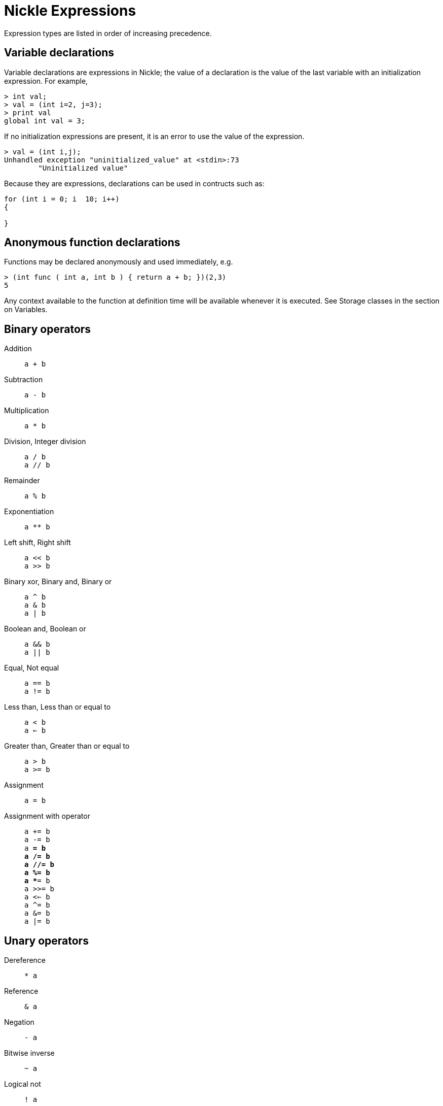 = Nickle Expressions

Expression types are listed in order of increasing precedence. 

== Variable declarations

Variable declarations are expressions in Nickle; the value of a declaration is the value of the last variable with an initialization expression.
For example, 

----

> int val;
> val = (int i=2, j=3);
> print val
global int val = 3;
----

If no initialization expressions are present, it is an error to use the value of the expression. 

----

> val = (int i,j);
Unhandled exception "uninitialized_value" at <stdin>:73
        "Uninitialized value"
----

Because they are expressions, declarations can be used in contructs such as: 

----

for (int i = 0; i  10; i++)
{
        
}
----

== Anonymous function declarations

Functions may be declared anonymously and used immediately, e.g. 

----

> (int func ( int a, int b ) { return a + b; })(2,3)
5
----

Any context available to the function at definition time will be available whenever it is executed.
See Storage classes in the section on Variables. 

== Binary operators

Addition::
`a + b`

Subtraction::
`a - b`

Multiplication::
`a * b`

Division, Integer division::
`a / b` +
`a // b`

Remainder::
`a % b`

Exponentiation::
`a ** b`

Left shift, Right shift::
`a << b` +
`a >> b`

Binary xor, Binary and, Binary or::
`a ^ b` +
`a & b` +
`a | b`

Boolean and, Boolean or::
`a && b` +
`a || b`

Equal, Not equal::
`a == b` +
`a != b`

Less than, Less than or equal to::
`a < b` +
`a <= b`

Greater than, Greater than or equal to::
`a > b` +
`a >= b`

Assignment::
`a = b`

Assignment with operator::
`a += b` +
`a -= b` +
`a *= b` +
`a /= b` +
`a //= b` +
`a %= b` +
`a **= b` +
`a >>= b` +
`a <<= b` +
`a ^= b` +
`a &= b` +
`a |= b`

== Unary operators

Dereference:::
`* a`

Reference:::
`& a`

Negation:::
`- a`

Bitwise inverse:::
`~ a`

Logical not:::
`! a`

Factorial:::
`a !`

Increment:::
`+++++a+++` +
`+++a+++++`

Decrement:::
`--a` +
`a--`

== Constants

=== Integer constants

Integer constants with a leading zero are interpreted in octal, with a leading 0x in hex-decimal and with a leading 0b in binary.
Here are some examples: 

----

12      /* 12, decimal */
014     /* 12, octal */
0xc     /* 12, hex */
0b1100  /* 12, binary */
----

=== Rational constants

Rational constants are the combination of an integer part, a mantissa with an initial and repeating part, and an exponent.
All of these pieces are optional, but at least one of the parts (other than the exponent) must be present.
If no fractional part is given, the resulting type of the value is int rather than rational.
Some examples: 

----

> 12
12
> 12.5
12.5
> .34
0.34
> .{56}
0.{56}
> .34e3
340
> .{56}e12
565656565656.{56}
----

=== String constants

String constants are surrounded in double quotes, e.g.  `"hello,
world"`. Characters preceded by a backslash stand for themselves,
including double-quote (`"`) and blackslash (`\`). The following
backslashed characters are special:

* `\n` is newline
* `\r` is carriage return
* `\b` is backspace
* `\t` is tab
* `\f` is formfeed


== Variables

The name of a variable is replaced by the value of that variable in
expressions.  If the name is of a pointer, preceding it with the `*`
dereference operator yields the value of its target.

== Struct and union references

The construct 

_str_ `.` _name_

yields the element _name_ of the struct or union _str_
To retrieve elements from a struct or union pointer, as in C, use 

_str_ `+->+` _name_

== Array references

_array_ `[` _expr_ `]` +
_array_ `[` expr `,` _expr_ `,` ... `,` _expr_ `]`

Elements of an array are indexed with square braces.  Elements of
multidimensional arrays have indices in each dimension as in the
second form.  Pointers to arrays can be indexed by placing the `*`
dereference operator between the name of the array and the first
square brace:

_array_ `*[` _expr_ `]`

This is, however, deprecated in favor of using references to arrays, which have no such problems. 

== The fork operator

The fork operator evaluates its argument in a child thread.
See the section on Concurrency. 

== Comma operator

_expr_ `,` _expr_

Evaluates each expression in turn, the resulting value is that of the right hand expression.
For example, 

----

> 1+2, 5!, 3**4, 27/3
9
----
